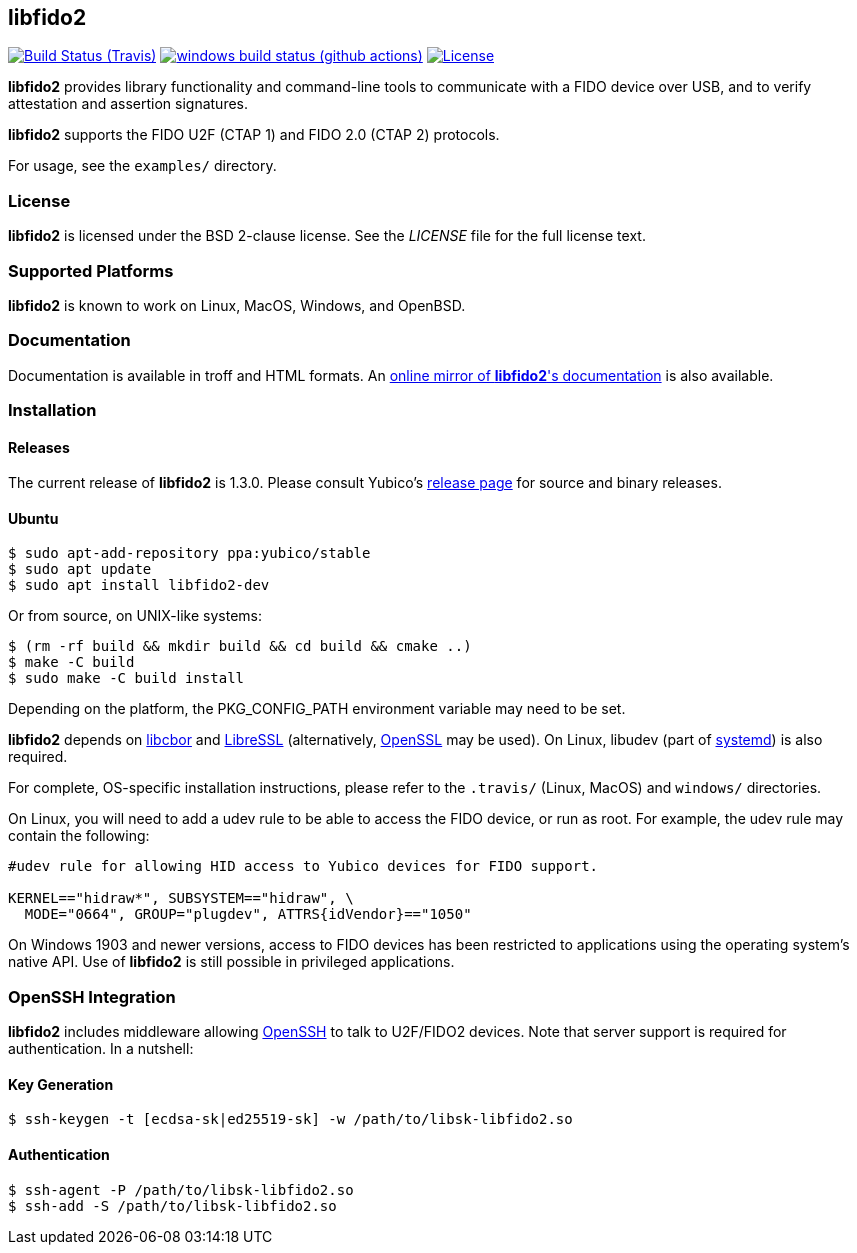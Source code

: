 == libfido2

image:https://api.travis-ci.org/Yubico/libfido2.svg?branch=master["Build Status (Travis)", link="https://travis-ci.org/Yubico/libfido2"]
image:https://github.com/yubico/libfido2/workflows/windows/badge.svg["windows build status (github actions)", link="https://github.com/Yubico/libfido2/actions"]
image:https://img.shields.io/badge/license-BSD-blue.svg["License", link="https://raw.githubusercontent.com/Yubico/libfido2/master/LICENSE"]

*libfido2* provides library functionality and command-line tools to
communicate with a FIDO device over USB, and to verify attestation and
assertion signatures.

*libfido2* supports the FIDO U2F (CTAP 1) and FIDO 2.0 (CTAP 2) protocols.

For usage, see the `examples/` directory.

=== License

*libfido2* is licensed under the BSD 2-clause license.  See the _LICENSE_
file for the full license text.

=== Supported Platforms

*libfido2* is known to work on Linux, MacOS, Windows, and OpenBSD.

=== Documentation

Documentation is available in troff and HTML formats. An
https://developers.yubico.com/libfido2/Manuals/[online mirror of *libfido2*'s documentation]
is also available.

=== Installation

==== Releases

The current release of *libfido2* is 1.3.0. Please consult Yubico's
https://developers.yubico.com/libfido2/Releases[release page] for source
and binary releases.

==== Ubuntu

  $ sudo apt-add-repository ppa:yubico/stable
  $ sudo apt update
  $ sudo apt install libfido2-dev

Or from source, on UNIX-like systems:

  $ (rm -rf build && mkdir build && cd build && cmake ..)
  $ make -C build
  $ sudo make -C build install

Depending on the platform, the PKG_CONFIG_PATH environment variable may need to
be set.

*libfido2* depends on https://github.com/pjk/libcbor[libcbor] and
https://github.com/libressl-portable/portable[LibreSSL] (alternatively,
https://www.openssl.org[OpenSSL] may be used). On Linux, libudev (part of
https://www.freedesktop.org/wiki/Software/systemd[systemd]) is also required.

For complete, OS-specific installation instructions, please refer to the
`.travis/` (Linux, MacOS) and `windows/` directories.

On Linux, you will need to add a udev rule to be able to access the FIDO
device, or run as root. For example, the udev rule may contain the following:

----
#udev rule for allowing HID access to Yubico devices for FIDO support.

KERNEL=="hidraw*", SUBSYSTEM=="hidraw", \
  MODE="0664", GROUP="plugdev", ATTRS{idVendor}=="1050"
----

On Windows 1903 and newer versions, access to FIDO devices has been restricted
to applications using the operating system's native API. Use of *libfido2*
is still possible in privileged applications.

=== OpenSSH Integration

*libfido2* includes middleware allowing https://www.openssh.com[OpenSSH] to
talk to U2F/FIDO2 devices. Note that server support is required for
authentication. In a nutshell:

==== Key Generation

  $ ssh-keygen -t [ecdsa-sk|ed25519-sk] -w /path/to/libsk-libfido2.so

==== Authentication

  $ ssh-agent -P /path/to/libsk-libfido2.so
  $ ssh-add -S /path/to/libsk-libfido2.so
